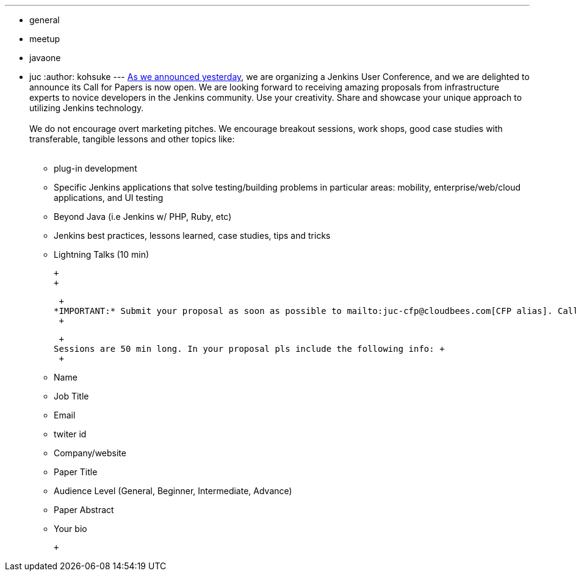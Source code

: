 ---
:layout: post
:title: "Jenkins User Conference: Call for Papers"
:nodeid: 331
:created: 1312911038
:tags:
  - general
  - meetup
  - javaone
  - juc
:author: kohsuke
---
link:/content/jenkins-user-conference[As we announced yesterday], we are organizing a Jenkins User Conference, and we are delighted to announce its Call for Papers is now open. We are looking forward to receiving amazing proposals from infrastructure experts to novice developers in the Jenkins community. Use your creativity. Share and showcase your unique approach to utilizing Jenkins technology. +
 +
We do not encourage overt marketing pitches. We encourage breakout sessions, work shops, good case studies with transferable, tangible lessons and other topics like: +
 +

* plug-in development +
* Specific Jenkins applications that solve testing/building problems in particular areas: mobility, enterprise/web/cloud applications, and UI testing +
* Beyond Java (i.e Jenkins w/ PHP, Ruby, etc) +
* Jenkins best practices, lessons learned, case studies, tips and tricks +
* Lightning Talks (10 min) +

 +
 +

 +
*IMPORTANT:* Submit your proposal as soon as possible to mailto:juc-cfp@cloudbees.com[CFP alias]. Call for Papers closes Sept 1, 2011. +
 +

 +
Sessions are 50 min long. In your proposal pls include the following info: +
 +

* Name +
* Job Title +
* Email +
* twiter id +
* Company/website +
* Paper Title +
* Audience Level (General, Beginner, Intermediate, Advance) +
* Paper Abstract +
* Your bio +

 +

